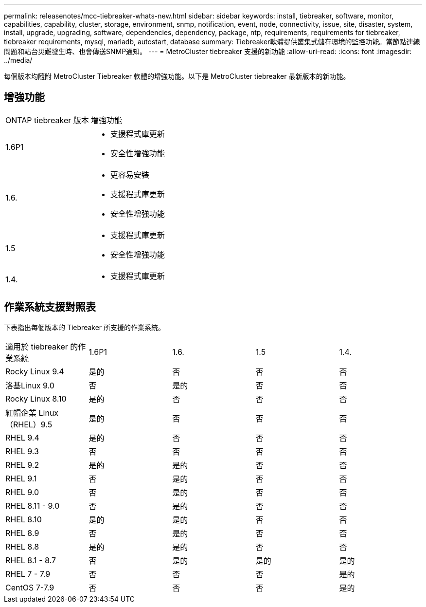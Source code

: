 ---
permalink: releasenotes/mcc-tiebreaker-whats-new.html 
sidebar: sidebar 
keywords: install, tiebreaker, software, monitor, capabilities, capability, cluster, storage, environment, snmp, notification, event, node, connectivity, issue, site, disaster, system, install, upgrade, upgrading, software, dependencies, dependency, package, ntp, requirements, requirements for tiebreaker, tiebreaker requirements, mysql, mariadb, autostart, database 
summary: Tiebreaker軟體提供叢集式儲存環境的監控功能。當節點連線問題和站台災難發生時、也會傳送SNMP通知。 
---
= MetroCluster tiebreaker 支援的新功能
:allow-uri-read: 
:icons: font
:imagesdir: ../media/


[role="lead lead"]
每個版本均隨附 MetroCluster Tiebreaker 軟體的增強功能。以下是 MetroCluster tiebreaker 最新版本的新功能。



== 增強功能

[cols="25,75"]
|===


| ONTAP tiebreaker 版本 | 增強功能 


 a| 
1.6P1
 a| 
* 支援程式庫更新
* 安全性增強功能




 a| 
1.6.
 a| 
* 更容易安裝
* 支援程式庫更新
* 安全性增強功能




 a| 
1.5
 a| 
* 支援程式庫更新
* 安全性增強功能




 a| 
1.4.
 a| 
* 支援程式庫更新


|===


== 作業系統支援對照表

下表指出每個版本的 Tiebreaker 所支援的作業系統。

|===


| 適用於 tiebreaker 的作業系統 | 1.6P1 | 1.6. | 1.5 | 1.4. 


 a| 
Rocky Linux 9.4
 a| 
是的
 a| 
否
 a| 
否
 a| 
否



 a| 
洛基Linux 9.0
 a| 
否
 a| 
是的
 a| 
否
 a| 
否



 a| 
Rocky Linux 8.10
 a| 
是的
 a| 
否
 a| 
否
 a| 
否



 a| 
紅帽企業 Linux（RHEL）9.5
 a| 
是的
 a| 
否
 a| 
否
 a| 
否



 a| 
RHEL 9.4
 a| 
是的
 a| 
否
 a| 
否
 a| 
否



 a| 
RHEL 9.3
 a| 
否
 a| 
否
 a| 
否
 a| 
否



 a| 
RHEL 9.2
 a| 
是的
 a| 
是的
 a| 
否
 a| 
否



 a| 
RHEL 9.1
 a| 
否
 a| 
是的
 a| 
否
 a| 
否



 a| 
RHEL 9.0
 a| 
否
 a| 
是的
 a| 
否
 a| 
否



 a| 
RHEL 8.11 - 9.0
 a| 
否
 a| 
是的
 a| 
否
 a| 
否



 a| 
RHEL 8.10
 a| 
是的
 a| 
是的
 a| 
否
 a| 
否



 a| 
RHEL 8.9
 a| 
否
 a| 
是的
 a| 
否
 a| 
否



 a| 
RHEL 8.8
 a| 
是的
 a| 
是的
 a| 
否
 a| 
否



 a| 
RHEL 8.1 - 8.7
 a| 
否
 a| 
是的
 a| 
是的
 a| 
是的



 a| 
RHEL 7 - 7.9
 a| 
否
 a| 
否
 a| 
否
 a| 
是的



 a| 
CentOS 7-7.9
 a| 
否
 a| 
否
 a| 
否
 a| 
是的

|===